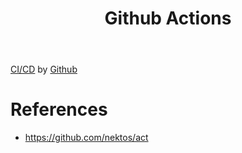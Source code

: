 :PROPERTIES:
:ID:       bde2b59a-f00a-4d07-a0ee-2e1ecaff353e
:END:
#+title: Github Actions

[[id:d45d4e04-0314-4bf2-afc6-a8adceb600d7][CI/CD]] by [[id:7EAD2D43-95B8-4B5F-A56E-7BB709A2A070][Github]]

* References
+ https://github.com/nektos/act
